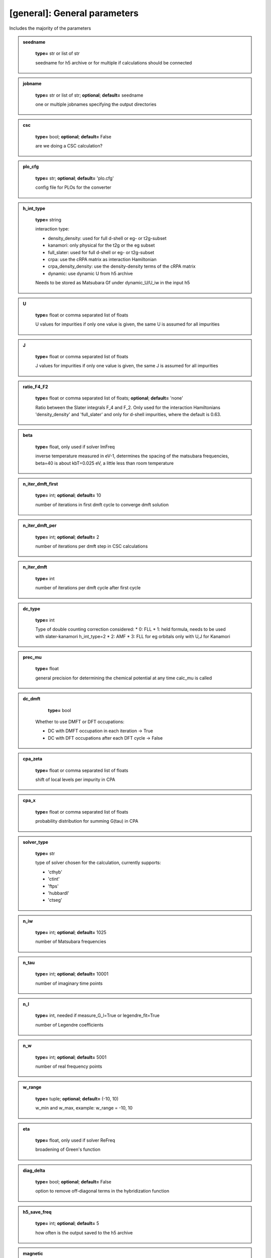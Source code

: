 [general]: General parameters
------

Includes the majority of the parameters






.. admonition:: seedname 
 	:class: intag  
 
            **type=** str or list of str

            seedname for h5 archive or for multiple if calculations should be connected

.. admonition:: jobname 
 	:class: intag  
 
            **type=** str or list of str;  **optional**;  **default=** seedname

            one or multiple jobnames specifying the output directories

.. admonition:: csc 
 	:class: intag  
 
            **type=** bool;  **optional**;  **default=** False

            are we doing a CSC calculation?

.. admonition:: plo_cfg 
 	:class: intag  
 
            **type=** str;  **optional**;  **default=** 'plo.cfg'

            config file for PLOs for the converter

.. admonition:: h_int_type 
 	:class: intag  
 
            **type=** string

            interaction type:

            * density_density: used for full d-shell or eg- or t2g-subset
            * kanamori: only physical for the t2g or the eg subset
            * full_slater: used for full d-shell or eg- or t2g-subset
            * crpa: use the cRPA matrix as interaction Hamiltonian
            * crpa_density_density: use the density-density terms of the cRPA matrix
            * dynamic: use dynamic U from h5 archive
            
            Needs to be stored as Matsubara Gf under dynamic_U/U_iw in the input h5

.. admonition:: U 
 	:class: intag  
 
            **type=** float or comma separated list of floats

            U values for impurities if only one value is given, the same U is assumed for all impurities

.. admonition:: J 
 	:class: intag  
 
            **type=** float or comma separated list of floats

            J values for impurities if only one value is given, the same J is assumed for all impurities

.. admonition:: ratio_F4_F2 
 	:class: intag  
 
            **type=** float or comma separated list of floats;  **optional**;  **default=** 'none'

            Ratio between the Slater integrals  F_4 and F_2. Only used for the
            interaction Hamiltonians 'density_density' and 'full_slater' and
            only for d-shell impurities, where the default is 0.63.

.. admonition:: beta 
 	:class: intag  
 
            **type=** float, only used if solver ImFreq

            inverse temperature measured in eV-1, determines the spacing of the matsubara frequencies, beta=40 is about kbT=0.025 eV, a little less            than room temperature 

.. admonition:: n_iter_dmft_first 
 	:class: intag  
 
            **type=** int;  **optional**;  **default=**  10

            number of iterations in first dmft cycle to converge dmft solution

.. admonition:: n_iter_dmft_per 
 	:class: intag  
 
            **type=** int;  **optional**;  **default=**  2

            number of iterations per dmft step in CSC calculations

.. admonition:: n_iter_dmft 
 	:class: intag  
 
            **type=** int

            number of iterations per dmft cycle after first cycle

.. admonition:: dc_type 
 	:class: intag  
 
            **type=** int

            Type of double counting correction considered:
            * 0: FLL
            * 1: held formula, needs to be used with slater-kanamori h_int_type=2
            * 2: AMF
            * 3: FLL for eg orbitals only with U,J for Kanamori

.. admonition:: prec_mu 
 	:class: intag  
 
            **type=** float

            general precision for determining the chemical potential at any time calc_mu is called

.. admonition:: dc_dmft 
 	:class: intag  
 
            **type=** bool

           Whether to use DMFT or DFT occupations:

           * DC with DMFT occupation in each iteration -> True
           * DC with DFT occupations after each DFT cycle -> False

.. admonition:: cpa_zeta 
 	:class: intag  
 
            **type=** float or comma separated list of floats

            shift of local levels per impurity in CPA

.. admonition:: cpa_x 
 	:class: intag  
 
            **type=** float or comma separated list of floats

            probability distribution for summing G(tau) in CPA

.. admonition:: solver_type 
 	:class: intag  
 
            **type=** str

            type of solver chosen for the calculation, currently supports:

            * 'cthyb'
            * 'ctint'
            * 'ftps'
            * 'hubbardI'
            * 'ctseg'


.. admonition:: n_iw 
 	:class: intag  
 
            **type=** int;  **optional**;  **default=** 1025

            number of Matsubara frequencies

.. admonition:: n_tau 
 	:class: intag  
 
            **type=** int;  **optional**;  **default=** 10001

            number of imaginary time points

.. admonition:: n_l 
 	:class: intag  
 
            **type=** int, needed if measure_G_l=True or legendre_fit=True

            number of Legendre coefficients

.. admonition:: n_w 
 	:class: intag  
 
            **type=** int;  **optional**;  **default=** 5001

            number of real frequency points

.. admonition:: w_range 
 	:class: intag  
 
            **type=** tuple;  **optional**;  **default=** (-10, 10)

            w_min and w_max, example: w_range = -10, 10

.. admonition:: eta 
 	:class: intag  
 
            **type=** float, only used if solver ReFreq

            broadening of Green's function

.. admonition:: diag_delta 
 	:class: intag  
 
            **type=** bool;  **optional**;  **default=** False

            option to remove off-diagonal terms in the hybridization function



.. admonition:: h5_save_freq 
 	:class: intag  
 
            **type=** int;  **optional**;  **default=** 5

            how often is the output saved to the h5 archive

.. admonition:: magnetic 
 	:class: intag  
 
            **type=** bool;  **optional**;  **default=** False

            are we doing a magnetic calculations? If yes put magnetic to True.
            Not implemented for CSC calculations

.. admonition:: magmom 
 	:class: intag  
 
            **type=** list of float seperated by comma;  **optional** default=[]

            initialize magnetic moments if magnetic is on. length must be #imps.
            This will be used as factor for each imp in the initial self
            energy, with up (or ud for spin-orbit coupling) (1+fac)*sigma, and
            with down (1-fac)*sigma

.. admonition:: enforce_off_diag 
 	:class: intag  
 
            **type=** bool;  **optional**;  **default=** False

            enforce off diagonal elements in block structure finder

.. admonition:: h_field 
 	:class: intag  
 
            **type=** float;  **optional**;  **default=** 0.0

            magnetic field

.. admonition:: energy_shift_orbitals 
 	:class: intag  
 
            **type=** list of floats;  **optional**;  **default=**  'none'

            orbitals will be shifted by this energy
            The entries can be python code, to be combined with configparser's interpolation

.. admonition:: sigma_mix 
 	:class: intag  
 
            **type=** float;  **optional**;  **default=** 1.0

            careful: Sigma mixing can break orbital symmetries, use G0 mixing
            mixing sigma with previous iteration sigma for better convergency. 1.0 means no mixing

.. admonition:: g0_mix 
 	:class: intag  
 
            **type=** float;  **optional**;  **default=** 1.0

            mixing the weiss field G0 with previous iteration G0 for better convergency. 1.0 means no mixing

.. admonition:: g0_mix_type 
 	:class: intag  
 
            **type=** string;  **optional**;  **default=** 'linear'

            which type of mixing is used. Possible values are:
            linear: linear mixing
            broyden: broyden mixing

.. admonition:: broy_max_it 
 	:class: intag  
 
            **type=** int;  **optional**;  **default=** 1

            maximum number of iteration to be considered for broyden mixing
            1 corresponds to simple linear mixing

.. admonition:: dc 
 	:class: intag  
 
            **type=** bool;  **optional**;  **default=** True

            dc correction on yes or no?

.. admonition:: calc_energies 
 	:class: intag  
 
            **type=** bool;  **optional**;  **default=** False, not compatible with 'ftps' solver

            calc energies explicitly within the dmft loop

.. admonition:: block_threshold 
 	:class: intag  
 
            **type=** float;  **optional**;  **default=** 1e-05

            threshold for finding block structures in the input data (off-diag yes or no)

.. admonition:: block_suppress_orbital_symm 
 	:class: intag  
 
            **type=** bool;  **optional**;  **default=** False

            should blocks be checked if symmetry-equiv. between orbitals?
            Does not affect spin symmetries.

.. admonition:: load_sigma 
 	:class: intag  
 
            **type=** bool;  **optional**;  **default=** False

            load a old sigma from h5 file

.. admonition:: path_to_sigma 
 	:class: intag  
 
            **type=** str, needed if load_sigma is true

            path to h5 file from which the sigma should be loaded

.. admonition:: load_sigma_iter 
 	:class: intag  
 
            **type=** int;  **optional**;  **default=**  last iteration

            load the sigma from a specific iteration if wanted

.. admonition:: noise_level_initial_sigma 
 	:class: intag  
 
            **type=** float;  **optional**;  **default=** 0.0

            spread of Gaussian noise applied to the initial Sigma

.. admonition:: occ_conv_crit 
 	:class: intag  
 
            **type=** float;  **optional**;  **default=**  -1

            stop the calculation if a certain threshold for the imp occ change is reached

.. admonition:: gimp_conv_crit 
 	:class: intag  
 
            **type=** float;  **optional**;  **default=**  -1

            stop the calculation if  sum_w 1/(w^0.6) ||Gimp-Gloc|| is smaller than threshold

.. admonition:: g0_conv_crit 
 	:class: intag  
 
            **type=** float;  **optional**;  **default=**  -1

            stop the calculation if sum_w 1/(w^0.6) ||G0-G0_prev|| is smaller than threshold

.. admonition:: sigma_conv_crit 
 	:class: intag  
 
            **type=** float;  **optional**;  **default=**  -1

            stop the calculation if sum_w 1/(w^0.6) ||Sigma-Sigma_prev|| is smaller than threshold

.. admonition:: sampling_iterations 
 	:class: intag  
 
            **type=** int;  **optional**;  **default=**  0

            for how many iterations should the solution sampled after the CSC loop is converged

.. admonition:: sampling_h5_save_freq 
 	:class: intag  
 
            **type=** int;  **optional**;  **default=**  5

            overwrites h5_save_freq when sampling has started

.. admonition:: fixed_mu_value 
 	:class: intag  
 
            **type=** float;  **optional**;  **default=**  'none'

            If given, the chemical potential remains fixed in calculations

.. admonition:: mu_update_freq 
 	:class: intag  
 
            **type=** int;  **optional**;  **default=**  1

            The chemical potential will be updated every # iteration

.. admonition:: dft_mu 
 	:class: intag  
 
            **type=** float;  **optional**;  **default=**  'none'

            The chemical potential of the DFT calculation.
            If not given, mu will be calculated from the DFT bands

.. admonition:: mu_mix_const 
 	:class: intag  
 
            **type=** float;  **optional**;  **default=**  1.0

            Constant term of the mixing of the chemical potential. See mu_mix_per_occupation_offset.

.. admonition:: mu_mix_per_occupation_offset 
 	:class: intag  
 
            **type=** float;  **optional**;  **default=**  0.0

            Mu mixing proportional to the occupation offset.
            Mixing between the dichotomy result and the previous mui,

            mu_next = factor * mu_dichotomy + (1-factor) * mu_previous, with
            factor = mu_mix_per_occupation_offset * abs(n - n\_target) + mu_mix_const.

            The program ensures that 0 <= factor <= 1.
            mu_mix_const = 1.0 and mu_mix_per_occupation_offset = 0.0 means no mixing.

.. admonition:: afm_order 
 	:class: intag  
 
            **type=** bool;  **optional**;  **default=** False

            copy self energies instead of solving explicitly for afm order

.. admonition:: set_rot 
 	:class: intag  
 
            **type=** string;  **optional**;  **default=** 'none'

            use density_mat_dft to diagonalize occupations = 'den'
            use hloc_dft to diagonalize occupations = 'hloc'

.. admonition:: oneshot_postproc_gamma_file 
 	:class: intag  
 
            **type=** bool;  **optional**;  **default=** False

            write the GAMMA file for vasp after completed one-shot calculations

.. admonition:: measure_chi_SzSz 
 	:class: intag  
 
            **type=** bool;  **optional**;  **default=** False

            measure the dynamic spin suszeptibility chi(sz,sz(tau))
            triqs.github.io/cthyb/unstable/guide/dynamic_susceptibility_notebook.html

.. admonition:: measure_chi_insertions 
 	:class: intag  
 
            **type=** int;  **optional**;  **default=** 100

            number of insertation for measurement of chi

.. admonition:: mu_gap_gb2_threshold 
 	:class: intag  
 
            **type=** float;  **optional**;  **default=** none

            Threshold of the absolute of the lattice GF at tau=beta/2 for use
            of MaxEnt's lattice spectral function to put the chemical potential
            into the middle of the gap. Does not work if system completely full
            or empty, mu mixing is not applied to it. Recommended value 0.01.

.. admonition:: mu_gap_occ_deviation 
 	:class: intag  
 
            **type=** float;  **optional**;  **default=** none

            Only used if mu_gap_gb2_threshold != none. Sets additional criterion
            for finding the middle of the gap through occupation deviation to
            avoid getting stuck in an insulating state with wrong occupation.
